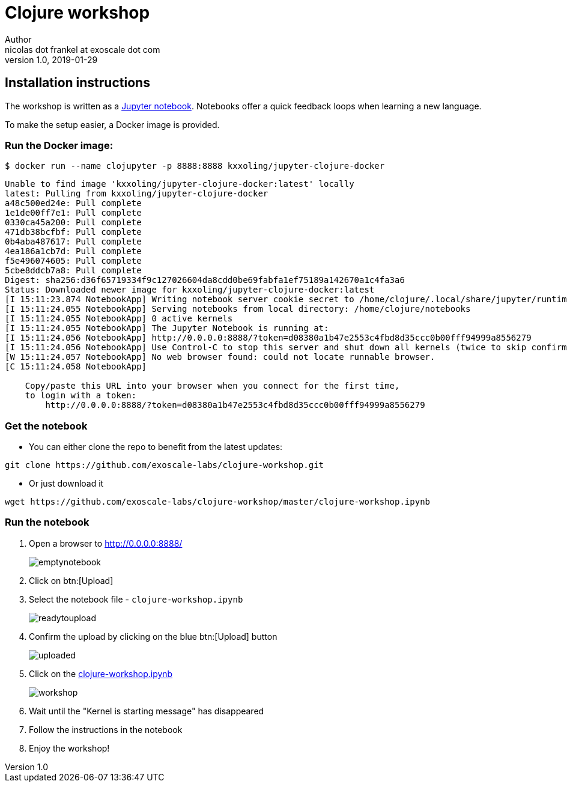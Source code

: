 = Clojure workshop
Author <nicolas dot frankel at exoscale dot com>
v1.0, 2019-01-29

:toc:
:imagesdir: images

== Installation instructions

The workshop is written as a https://jupyter.org/[Jupyter notebook^].
Notebooks offer a quick feedback loops when learning a new language.

To make the setup easier, a Docker image is provided.

=== Run the Docker image:

[source,bash]
----
$ docker run --name clojupyter -p 8888:8888 kxxoling/jupyter-clojure-docker
----

----
Unable to find image 'kxxoling/jupyter-clojure-docker:latest' locally
latest: Pulling from kxxoling/jupyter-clojure-docker
a48c500ed24e: Pull complete 
1e1de00ff7e1: Pull complete 
0330ca45a200: Pull complete 
471db38bcfbf: Pull complete 
0b4aba487617: Pull complete 
4ea186a1cb7d: Pull complete 
f5e496074605: Pull complete 
5cbe8ddcb7a8: Pull complete 
Digest: sha256:d36f65719334f9c127026604da8cdd0be69fabfa1ef75189a142670a1c4fa3a6
Status: Downloaded newer image for kxxoling/jupyter-clojure-docker:latest
[I 15:11:23.874 NotebookApp] Writing notebook server cookie secret to /home/clojure/.local/share/jupyter/runtime/notebook_cookie_secret
[I 15:11:24.055 NotebookApp] Serving notebooks from local directory: /home/clojure/notebooks
[I 15:11:24.055 NotebookApp] 0 active kernels
[I 15:11:24.055 NotebookApp] The Jupyter Notebook is running at:
[I 15:11:24.056 NotebookApp] http://0.0.0.0:8888/?token=d08380a1b47e2553c4fbd8d35ccc0b00fff94999a8556279
[I 15:11:24.056 NotebookApp] Use Control-C to stop this server and shut down all kernels (twice to skip confirmation).
[W 15:11:24.057 NotebookApp] No web browser found: could not locate runnable browser.
[C 15:11:24.058 NotebookApp] 
    
    Copy/paste this URL into your browser when you connect for the first time,
    to login with a token:
        http://0.0.0.0:8888/?token=d08380a1b47e2553c4fbd8d35ccc0b00fff94999a8556279
----  

=== Get the notebook

* You can either clone the repo to benefit from the latest updates:

[source,bash]
----
git clone https://github.com/exoscale-labs/clojure-workshop.git
----

* Or just download it
[source,bash]
----
wget https://github.com/exoscale-labs/clojure-workshop/master/clojure-workshop.ipynb
----

=== Run the notebook

. Open a browser to <http://0.0.0.0:8888/>
+
image:emptynotebook.png[]
+
. Click on btn:[Upload]
. Select the notebook file - `clojure-workshop.ipynb`
+
image:readytoupload.png[]
+
. Confirm the upload by clicking on the blue btn:[Upload] button
+
image:uploaded.png[]
+
. Click on the http://0.0.0.0:8888/notebooks/clojure-workshop.ipynb[clojure-workshop.ipynb^]
+
image:workshop.png[]
+
. Wait until the "Kernel is starting message" has disappeared
. Follow the instructions in the notebook
. Enjoy the workshop!
